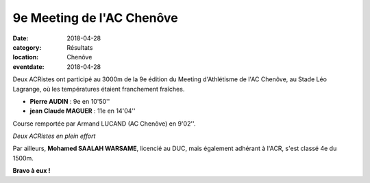 9e Meeting de l'AC Chenôve
==========================

:date: 2018-04-28
:category: Résultats
:location: Chenôve
:eventdate: 2018-04-28

Deux ACRistes ont participé au 3000m de la 9e édition du Meeting d'Athlétisme de l'AC Chenôve, au Stade Léo Lagrange, où les températures étaient franchement fraîches.

- **Pierre AUDIN** : 9e en 10'50''
- **jean Claude MAGUER** : 11e en 14'04''

Course remportée par Armand LUCAND (AC Chenôve) en 9'02''.

.. image:: http://assets.acr-dijon.org/acc18.jpg

*Deux ACRistes en plein effort*

Par ailleurs, **Mohamed SAALAH WARSAME**, licencié au DUC, mais également adhérant à l'ACR, s'est classé 4e du 1500m.

**Bravo à eux !**
